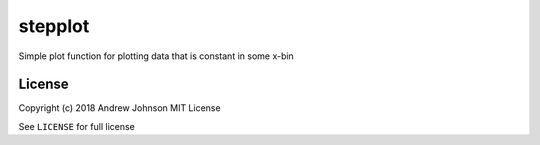 ========
stepplot
========

Simple plot function for plotting data that is constant in some x-bin

License
=======

Copyright (c) 2018 Andrew Johnson
MIT License

See ``LICENSE`` for full license
